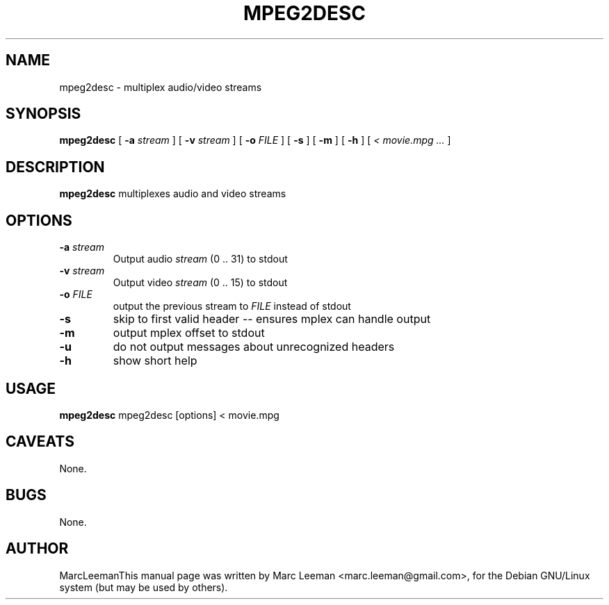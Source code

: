 .\" This manpage has been automatically generated by docbook2man 
.\" from a DocBook document.  This tool can be found at:
.\" <http://shell.ipoline.com/~elmert/comp/docbook2X/> 
.\" Please send any bug reports, improvements, comments, patches, 
.\" etc. to Steve Cheng <steve@ggi-project.org>.
.TH "MPEG2DESC" "1" "Fri Dec 30 19:47:26 CET 2005" "" "DVDAuthor Man Pages"

.SH NAME
mpeg2desc \- multiplex audio/video streams
.SH SYNOPSIS

\fBmpeg2desc\fR [ \fB-a \fIstream\fB\fR ] [ \fB-v \fIstream\fB\fR ] [ \fB-o \fIFILE\fB\fR ] [ \fB-s \fR ] [ \fB-m \fR ] [ \fB-h \fR ] [ \fB\fI< movie.mpg\fB\fR\fI ...\fR ]

.SH "DESCRIPTION"
.PP
\fBmpeg2desc\fR multiplexes audio and video streams
.SH "OPTIONS"
.TP
\fB-a \fIstream\fB\fR
Output audio \fIstream\fR (0 .. 31) to stdout
.TP
\fB-v \fIstream\fB\fR
Output video \fIstream\fR (0 .. 15) to stdout
.TP
\fB-o \fIFILE\fB\fR
output the previous stream to \fIFILE\fR instead of stdout
.TP
\fB-s\fR
skip to first valid header -- ensures mplex can handle output
.TP
\fB-m\fR
output mplex offset to stdout
.TP
\fB-u\fR
do not output messages about unrecognized headers
.TP
\fB-h\fR
show short help
.SH "USAGE"
.PP
\fBmpeg2desc\fR mpeg2desc [options] < movie.mpg
.SH "CAVEATS"
.PP
None.
.SH "BUGS"
.PP
None.
.SH "AUTHOR"
.PP
MarcLeemanThis manual page was written by Marc Leeman <marc.leeman@gmail.com>, for the Debian GNU/Linux system (but may be used by others).
